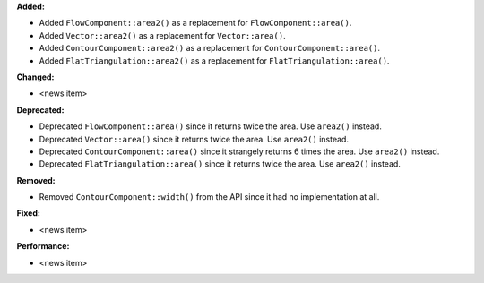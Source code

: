 **Added:**

* Added ``FlowComponent::area2()`` as a replacement for ``FlowComponent::area()``.
* Added ``Vector::area2()`` as a replacement for ``Vector::area()``.
* Added ``ContourComponent::area2()`` as a replacement for ``ContourComponent::area()``.
* Added ``FlatTriangulation::area2()`` as a replacement for ``FlatTriangulation::area()``.

**Changed:**

* <news item>

**Deprecated:**

* Deprecated ``FlowComponent::area()`` since it returns twice the area. Use ``area2()`` instead.
* Deprecated ``Vector::area()`` since it returns twice the area. Use ``area2()`` instead.
* Deprecated ``ContourComponent::area()`` since it strangely returns 6 times the area. Use ``area2()`` instead.
* Deprecated ``FlatTriangulation::area()`` since it returns twice the area. Use ``area2()`` instead.

**Removed:**

* Removed ``ContourComponent::width()`` from the API since it had no implementation at all.

**Fixed:**

* <news item>

**Performance:**

* <news item>

